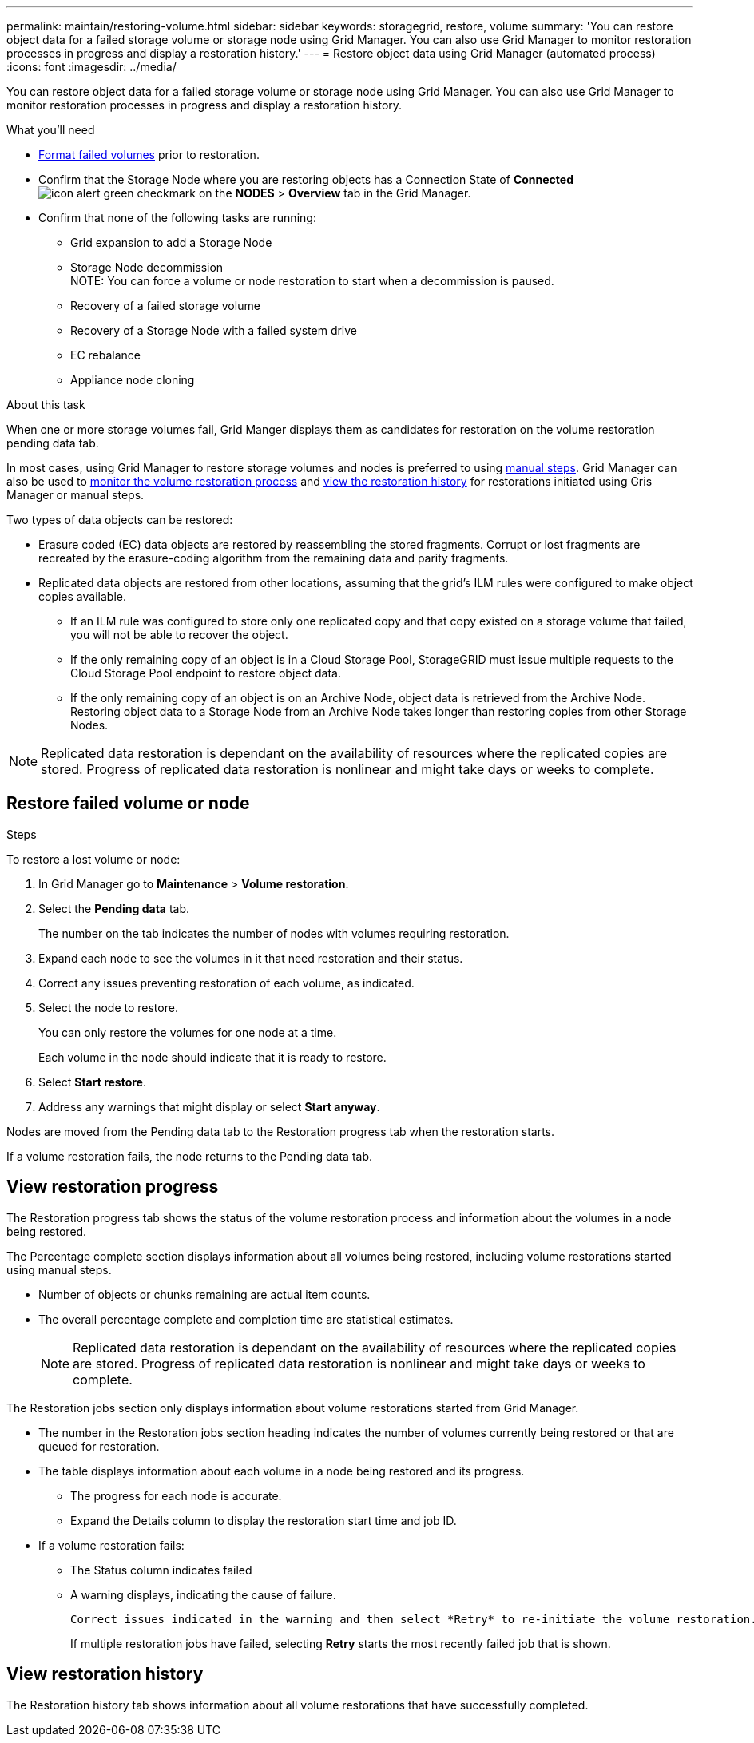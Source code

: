 ---
permalink: maintain/restoring-volume.html
sidebar: sidebar
keywords: storagegrid, restore, volume
summary: 'You can restore object data for a failed storage volume or storage node using Grid Manager. You can also use Grid Manager to monitor restoration processes in progress and display a restoration history.'
---
= Restore object data using Grid Manager (automated process)
:icons: font
:imagesdir: ../media/

[.lead]
You can restore object data for a failed storage volume or storage node using Grid Manager. You can also use Grid Manager to monitor restoration processes in progress and display a restoration history.

.What you'll need

* link:../maintain/remounting-and-reformatting-appliance-storage-volumes.html[Format failed volumes] prior to restoration.

* Confirm that the Storage Node where you are restoring objects has a Connection State of *Connected* image:../media/icon_alert_green_checkmark.png[icon alert green checkmark] on the *NODES* > *Overview* tab in the Grid Manager.

*	Confirm that none of the following tasks are running:
** Grid expansion to add a Storage Node
** Storage Node decommission + 
NOTE: You can force a volume or node restoration to start when a decommission is paused.
** Recovery of a failed storage volume
** Recovery of a Storage Node with a failed system drive
** EC rebalance
** Appliance node cloning

.About this task

When one or more storage volumes fail, Grid Manger displays them as candidates for restoration on the volume restoration pending data tab.

In most cases, using Grid Manager to restore storage volumes and nodes is preferred to using link:../maintain/restoring-object-data-to-storage-volume-for-appliance.html[manual steps]. Grid Manager can also be used to <<view_restoration_progress,monitor the volume restoration process>> and <<view_restoration_history,view the restoration history>> for restorations initiated using Gris Manager or manual steps.

// Remove commented lines following review approval. Per Dheeraj, use of UI for node recovery was a late change:
// * If you are _restoring_ a storage node, use <<restore_lost_volume_or_node,Grid Manager to restore volumes>>.
// * If you are _recovering_ a storage node, use link:../maintain/recovering-storagegrid-appliance-storage-node.html[manual steps to restore volumes]. 

// decision tree for choosing OEC vs 'volume restoration' vs 'node repair' has to be clear.

Two types of data objects can be restored:

* Erasure coded (EC) data objects are restored by reassembling the stored fragments. Corrupt or lost fragments are recreated by the erasure-coding algorithm from the remaining data and parity fragments.
* Replicated data objects are restored from other locations, assuming that the grid's ILM rules were configured to make object copies available. 
** If an ILM rule was configured to store only one replicated copy and that copy existed on a storage volume that failed, you will not be able to recover the object.
** If the only remaining copy of an object is in a Cloud Storage Pool, StorageGRID must issue multiple requests to the Cloud Storage Pool endpoint to restore object data. 
** If the only remaining copy of an object is on an Archive Node, object data is retrieved from the Archive Node. Restoring object data to a Storage Node from an Archive Node takes longer than restoring copies from other Storage Nodes.

NOTE: Replicated data restoration is dependant on the availability of resources where the replicated copies are stored. Progress of replicated data restoration is nonlinear and might take days or weeks to complete.

// Add Notes in CLI (manual steps) topics about monitoring and history in GUI and that an XXXX volume restore can be performed in the GUI or CLI (GUI preferred unless scripting?).
// Volume recovery procedure documentation for SOLO and all non-SOLO (SGAs, VMs and baremetal) platforms updated to use volume recovery from UI. (NOT repair-data CLI.)

== Restore failed volume or node

.Steps

To restore a lost volume or node:

. In Grid Manager go to *Maintenance* > *Volume restoration*.

. Select the *Pending data* tab.
+
The number on the tab indicates the number of nodes with volumes requiring restoration.
+
// Image of pending tab.

. Expand each node to see the volumes in it that need restoration and their status.
 
. Correct any issues preventing restoration of each volume, as indicated.

. Select the node to restore.
+
You can only restore the volumes for one node at a time.
+
Each volume in the node should indicate that it is ready to restore.

. Select *Start restore*.

. Address any warnings that might display or select *Start anyway*.

Nodes are moved from the Pending data tab to the Restoration progress tab when the restoration starts.

If a volume restoration fails, the node returns to the Pending data tab.

== View restoration progress

The Restoration progress tab shows the status of the volume restoration process and information about the volumes in a node being restored.

// Image of progress tab.

The Percentage complete section displays information about all volumes being restored, including volume restorations started using manual steps.

* Number of objects or chunks remaining are actual item counts.
* The overall percentage complete and completion time are statistical estimates.
+
NOTE: Replicated data restoration is dependant on the availability of resources where the replicated copies are stored. Progress of replicated data restoration is nonlinear and might take days or weeks to complete.

The Restoration jobs section only displays information about volume restorations started from Grid Manager.

* The number in the Restoration jobs section heading indicates the number of volumes currently being restored or that are queued for restoration.

* The table displays information about each volume in a node being restored and its progress.

** The progress for each node is accurate.
** Expand the Details column to display the restoration start time and job ID.

* If a volume restoration fails:
** The Status column indicates failed
** A warning displays, indicating the cause of failure.
+
 Correct issues indicated in the warning and then select *Retry* to re-initiate the volume restoration. 
+
If multiple restoration jobs have failed, selecting *Retry* starts the most recently failed job that is shown.

== View restoration history

The Restoration history tab shows information about all volume restorations that have successfully completed.

// Image of history tab.


